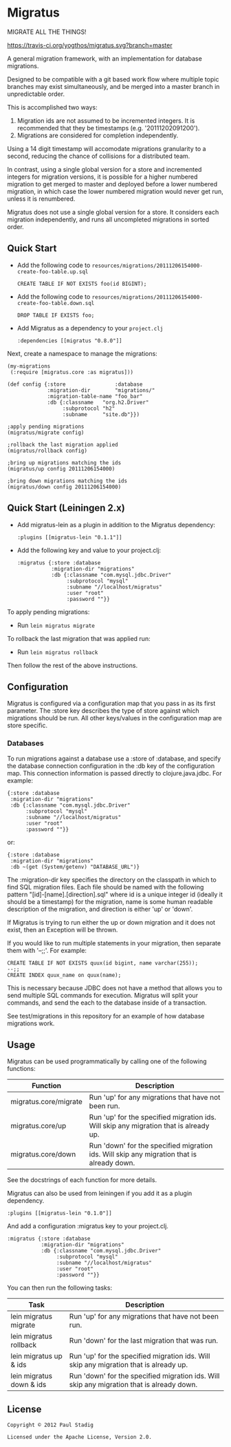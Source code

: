 #+STARTUP: hidestars showall
* Migratus
  MIGRATE ALL THE THINGS!
  
  [[http://travis-ci.org/yogthos/migratus][https://travis-ci.org/yogthos/migratus.svg?branch=master]]

[[http://clojars.org/migratus][http://clojars.org/migratus/latest-version.svg]]

  A general migration framework, with an implementation for database migrations.

  Designed to be compatible with a git based work flow where multiple topic
  branches may exist simultaneously, and be merged into a master branch in
  unpredictable order.

  This is accomplished two ways:
  1. Migration ids are not assumed to be incremented integers.  It is
     recommended that they be timestamps (e.g. '20111202091200').
  2. Migrations are considered for completion independently.
  
  Using a 14 digit timestamp will accomodate migrations granularity to a second,
  reducing the chance of collisions for a distributed team.

  In contrast, using a single global version for a store and incremented
  integers for migration versions, it is possible for a higher numbered
  migration to get merged to master and deployed before a lower numbered
  migration, in which case the lower numbered migration would never get run,
  unless it is renumbered.

  Migratus does not use a single global version for a store.  It considers each
  migration independently, and runs all uncompleted migrations in sorted order.
  
** Quick Start

   - Add the following code to
     =resources/migrations/20111206154000-create-foo-table.up.sql=
     : CREATE TABLE IF NOT EXISTS foo(id BIGINT);

   - Add the following code to
     =resources/migrations/20111206154000-create-foo-table.down.sql=
     : DROP TABLE IF EXISTS foo;


- Add Migratus as a dependency to your =project.clj=
    : :dependencies [[migratus "0.8.0"]]

Next, create a namespace to manage the migrations:

     : (my-migrations
     :  (:require [migratus.core :as migratus]))
     
     : (def config {:store                :database
     :              :migration-dir        "migrations/"
     :              :migration-table-name "foo_bar"
     :              :db {:classname   "org.h2.Driver"
     :                   :subprotocol "h2"
     :                   :subname     "site.db"}})
     
     : ;apply pending migrations
     : (migratus/migrate config)
     
     : ;rollback the last migration applied
     : (migratus/rollback config)
     
     : ;bring up migrations matching the ids
     : (migratus/up config 20111206154000)
     
     : ;bring down migrations matching the ids
     : (migratus/down config 20111206154000)
     
  
** Quick Start (Leiningen 2.x)
   - Add migratus-lein as a plugin in addition to the Migratus dependency:
     : :plugins [[migratus-lein "0.1.1"]]

   - Add the following key and value to your project.clj:
     : :migratus {:store :database
     :            :migration-dir "migrations"
     :            :db {:classname "com.mysql.jdbc.Driver"
     :                 :subprotocol "mysql"
     :                 :subname "//localhost/migratus"
     :                 :user "root"
     :                 :password ""}}

  To apply pending migrations:
  
   - Run =lein migratus migrate=
   
   To rollback the last migration that was applied run:
   
   - Run =lein migratus rollback=
   
   Then follow the rest of the above instructions.
   
** Configuration
   Migratus is configured via a configuration map that you pass in as its first
   parameter.  The :store key describes the type of store against which
   migrations should be run.  All other keys/values in the configuration map are
   store specific.
*** Databases
    To run migrations against a database use a :store of :database, and specify
    the database connection configuration in the :db key of the configuration
    map.  This connection information is passed directly to clojure.java.jdbc.
    For example:

    : {:store :database
    :  :migration-dir "migrations"
    :  :db {:classname "com.mysql.jdbc.Driver"
    :       :subprotocol "mysql"
    :       :subname "//localhost/migratus"
    :       :user "root"
    :       :password ""}}

    or:

    : {:store :database
    :  :migration-dir "migrations"
    :  :db ~(get (System/getenv) "DATABASE_URL")}

    The :migration-dir key specifies the directory on the classpath in which to
    find SQL migration files.  Each file should be named with the following
    pattern "[id]-[name].[direction].sql" where id is a unique integer
    id (ideally it should be a timestamp) for the migration, name is some human
    readable description of the migration, and direction is either 'up' or
    'down'.

    If Migratus is trying to run either the up or down migration and it does not
    exist, then an Exception will be thrown.

    If you would like to run multiple statements in your migration, then
    separate them with '--;;'.  For example:

    : CREATE TABLE IF NOT EXISTS quux(id bigint, name varchar(255));
    : --;;
    : CREATE INDEX quux_name on quux(name);

    This is necessary because JDBC does not have a method that allows you to
    send multiple SQL commands for execution.  Migratus will split your
    commands, and send the each to the database inside of a transaction.

    See test/migrations in this repository for an example of how database
    migrations work.
** Usage
   Migratus can be used programmatically by calling one of the following
   functions:

   | Function              | Description                                                                               |
   |-----------------------+-------------------------------------------------------------------------------------------|
   | migratus.core/migrate | Run 'up' for any migrations that have not been run.                                       |
   | migratus.core/up      | Run 'up' for the specified migration ids. Will skip any migration that is already up.     |
   | migratus.core/down    | Run 'down' for the specified migration ids. Will skip any migration that is already down. |

   See the docstrings of each function for more details.

   Migratus can also be used from leiningen if you add it as a plugin dependency.

   : :plugins [[migratus-lein "0.1.0"]]

   And add a configuration :migratus key to your project.clj.

   : :migratus {:store :database
   :            :migration-dir "migrations"
   :            :db {:classname "com.mysql.jdbc.Driver"
   :                 :subprotocol "mysql"
   :                 :subname "//localhost/migratus"
   :                 :user "root"
   :                 :password ""}}

   You can then run the following tasks:

   | Task                     | Description                                                                                |
   |--------------------------+--------------------------------------------------------------------------------------------|
   | lein migratus migrate    | Run 'up' for any migrations that have not been run.                                        |
   | lein migratus rollback   | Run 'down' for the last migration that was run.                                            |
   | lein migratus up & ids   | Run 'up' for the specified migration ids.  Will skip any migration that is already up.     |
   | lein migratus down & ids | Run 'down' for the specified migration ids.  Will skip any migration that is already down. |

** License
   : Copyright © 2012 Paul Stadig
   : 
   : Licensed under the Apache License, Version 2.0.
